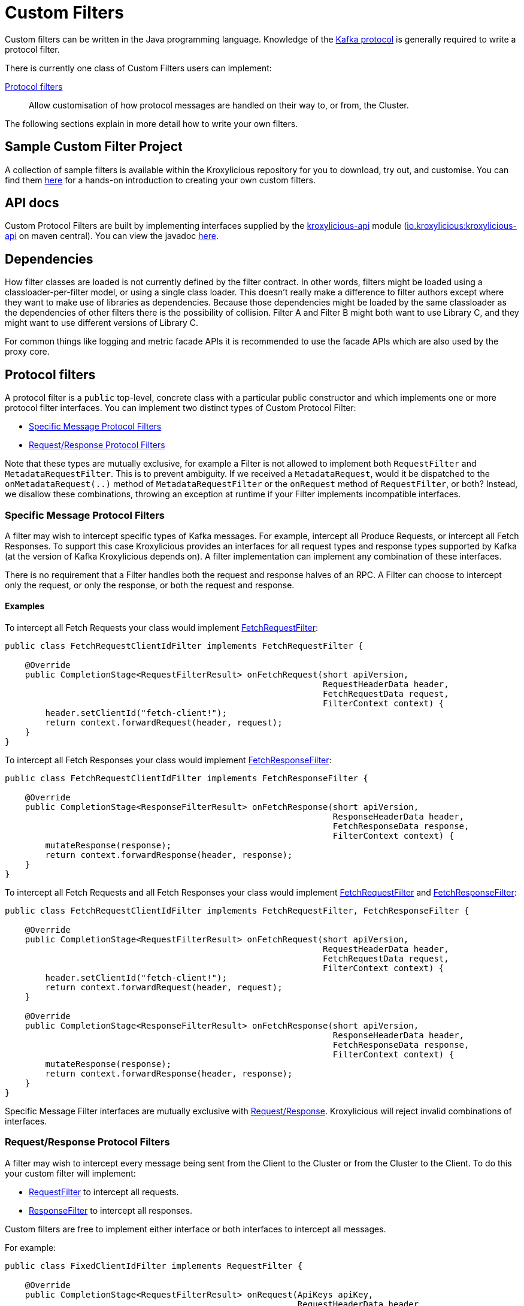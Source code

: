 :github: https://github.com/kroxylicious/kroxylicious
:api-javadoc: https://javadoc.io/doc/io.kroxylicious/kroxylicious-api/latest
:kafka-protocol: https://kafka.apache.org/protocol.html
:source-highlighter: pygments
:java-17-javadoc: https://docs.oracle.com/en/java/javase/17/docs/api

= Custom Filters

Custom filters can be written in the Java programming language.
Knowledge of the https://kafka.apache.org/protocol.html[Kafka protocol] is generally required to write a protocol filter.

There is currently one class of Custom Filters users can implement:

<<Protocol filters>>:: Allow customisation of how protocol messages are handled on their way to, or from, the Cluster.

The following sections explain in more detail how to write your own filters.

== Sample Custom Filter Project

A collection of sample filters is available within the Kroxylicious repository for you to download, try out, and customise.
You can find them {github}/tree/main/kroxylicious-sample[here] for a hands-on introduction to creating your own custom filters.

== API docs

Custom Protocol Filters are built by implementing interfaces supplied by the
{github}/tree/main/api/kroxylicious-api[kroxylicious-api] module
(https://mvnrepository.com/artifact/io.kroxylicious/kroxylicious-api[io.kroxylicious:kroxylicious-api] on
maven central). You can view the javadoc {api-javadoc}/io/kroxylicious/proxy/filter/package-summary.html[here].

== Dependencies

How filter classes are loaded is not currently defined by the filter contract.
In other words, filters might be loaded using a classloader-per-filter model,
or using a single class loader.
This doesn't really make a difference to filter authors except where they want to make use of libraries as dependencies.
Because those dependencies might be loaded by the same classloader as the dependencies of other filters there is the possibility of collision. Filter A and Filter B might both want to use Library C, and they might want to use different versions of Library C.

For common things like logging and metric facade APIs it is recommended to use the facade APIs which are also used by the proxy core.

// TODO Maven dependency
// TODO Gradle dependency

// TODO recommend BOM usage

== Protocol filters

A protocol filter is a `public` top-level, concrete class with a particular public constructor and which implements
one or more protocol filter interfaces. You can implement two distinct types of Custom Protocol Filter:

- <<Specific Message Protocol Filters>>
- <<Request/Response Protocol Filters>>

Note that these types are mutually exclusive, for example a Filter is not allowed to implement both `RequestFilter` and
`MetadataRequestFilter`. This is to prevent ambiguity. If we received a `MetadataRequest`, would it be dispatched to
the `onMetadataRequest(..)` method of `MetadataRequestFilter` or the `onRequest` method of `RequestFilter`, or both?
Instead, we disallow these combinations, throwing an exception at runtime if your Filter implements incompatible interfaces.

=== Specific Message Protocol Filters

A filter may wish to intercept specific types of Kafka messages. For example, intercept all Produce Requests, or
intercept all Fetch Responses. To support this case Kroxylicious provides an interfaces for all request types and
response types supported by Kafka (at the version of Kafka Kroxylicious depends on). A filter implementation can
implement any combination of these interfaces.

There is no requirement that a Filter handles both the request and response halves of an RPC. A Filter can choose to
intercept only the request, or only the response, or both the request and response.

==== Examples

To intercept all Fetch Requests your class would implement
{api-javadoc}/io/kroxylicious/proxy/filter/FetchRequestFilter.html[FetchRequestFilter]:

[source,java]
----
public class FetchRequestClientIdFilter implements FetchRequestFilter {

    @Override
    public CompletionStage<RequestFilterResult> onFetchRequest(short apiVersion,
                                                               RequestHeaderData header,
                                                               FetchRequestData request,
                                                               FilterContext context) {
        header.setClientId("fetch-client!");
        return context.forwardRequest(header, request);
    }
}
----

To intercept all Fetch Responses your class would implement
{api-javadoc}/io/kroxylicious/proxy/filter/FetchResponseFilter.html[FetchResponseFilter]:

[source,java]
----
public class FetchRequestClientIdFilter implements FetchResponseFilter {

    @Override
    public CompletionStage<ResponseFilterResult> onFetchResponse(short apiVersion,
                                                                 ResponseHeaderData header,
                                                                 FetchResponseData response,
                                                                 FilterContext context) {
        mutateResponse(response);
        return context.forwardResponse(header, response);
    }
}
----

To intercept all Fetch Requests and all Fetch Responses your class would implement
{api-javadoc}/io/kroxylicious/proxy/filter/FetchRequestFilter.html[FetchRequestFilter] and
{api-javadoc}/io/kroxylicious/proxy/filter/FetchResponseFilter.html[FetchResponseFilter]:

[source,java]
----
public class FetchRequestClientIdFilter implements FetchRequestFilter, FetchResponseFilter {

    @Override
    public CompletionStage<RequestFilterResult> onFetchRequest(short apiVersion,
                                                               RequestHeaderData header,
                                                               FetchRequestData request,
                                                               FilterContext context) {
        header.setClientId("fetch-client!");
        return context.forwardRequest(header, request);
    }

    @Override
    public CompletionStage<ResponseFilterResult> onFetchResponse(short apiVersion,
                                                                 ResponseHeaderData header,
                                                                 FetchResponseData response,
                                                                 FilterContext context) {
        mutateResponse(response);
        return context.forwardResponse(header, response);
    }
}
----
Specific Message Filter interfaces are mutually exclusive with <<Request/Response Protocol Filters, Request/Response>>.
Kroxylicious will reject invalid combinations of interfaces.

=== Request/Response Protocol Filters

A filter may wish to intercept every message being sent from the Client to the Cluster or from the Cluster
to the Client. To do this your custom filter will implement:

- {api-javadoc}/io/kroxylicious/proxy/filter/RequestFilter.html[RequestFilter]
to intercept all requests.
- {api-javadoc}/io/kroxylicious/proxy/filter/ResponseFilter.html[ResponseFilter]
to intercept all responses.

Custom filters are free to implement either interface or both interfaces to intercept all messages.

For example:

[source,java]
----
public class FixedClientIdFilter implements RequestFilter {

    @Override
    public CompletionStage<RequestFilterResult> onRequest(ApiKeys apiKey,
                                                          RequestHeaderData header,
                                                          ApiMessage body,
                                                          FilterContext filterContext) {
        header.setClientId("example!");
        return filterContext.forwardRequest(header, body);
    }

}
----

Request/Response Filter interfaces are mutually exclusive with <<Specific Message Protocol Filters, Specific Message>> interfaces.
Kroxylicious will reject invalid combinations of interfaces.

=== The Filter Result

As seen above, filter methods (`onXyz[Request|Response]`) must return a `CompletionStage<FilterResult>` object.
It is the job of `FilterResult` to convey what message is to forwarded to the next filter in the chain (or broker
/client if at the chain's beginning or end).  It is also used to carry instructions such as indicating that the
connection must be closed, or a message dropped.

If the filter returns a `CompletionStage` that is already completed normally, Kroxylicious will immediately perform
the action described by the `FilterResult`.

The filter may return a `CompletionStage` that is not yet completed. When this happens, Kroxylicious will pause
reading from the downstream (the Client writes will eventually block), and it begins to queue up in-flight
requests/responses arriving at the filter.  This is done so that message order is maintained.  Once the
`CompletionStage` completes, the action described  by the `FilterResult` is performed, reading from the downstream
resumes and any queued up requests/responses are processed.

IMPORTANT: The pausing of reads from the downstream is a relatively costly operation.  To maintain optimal performance
filter implementations should minimise the occasions on which an incomplete `CompletionStage` is returned.

If the `CompletionStage` completes exceptionally, the connection is closed.  This also applies if the
`CompletionStage` does not complete within a timeout (20000 milliseconds).

==== Creating a Filter Result
The `FilterContext` is the factory for the `FilterResult` objects.

There are two convenience methods{empty}footnote:[The `context.forward*()` methods behave exactly as the builder form
`.forward(header, message).complete()`] that simply allow a filter to forward a result to the next filter.
We've already seen  these in action above.

* `context.forwardRequest(header, request)` used by result filter to forward a request.
* `context.forwardResponse(header, response)` used by result filter to forward a request.

To access richer features, use the filter result builders `context.requestFilterResultBuilder()` and
`responseFilterResultBuilder()`.

Filter result builders allow you to:

1. forward a request/response: `.forward(header, request)`.
2. signal that a connection is to be closed: `.withCloseConnection()`.
3. signal that a message is to be dropped (i.e. not forwarded): `.drop()`.
4. for requests only, send a short-circuit response: `.shortCircuitResponse(header, response)`

The builder lets you combine legal behaviours together.  For instance, to close the connection after forwarding
a response to a client, a response filter could use:

[source,yaml]
----
return context.responseFilterResultBuilder()
        .forward(header, response)
        .withCloseConnection()
        .complete();
----

The builders yield either a completed `CompletionStage<FilterResult>` which can be returned directly from the
filter method, or bare `FilterResult`.  The latter exists to support asynchronous programming styles allowing you
to use your own Futures.

IMPORTANT: The `drop` behaviour can be legally used in very specific circumstances.  The Kafka Protocol is,
for the most part, strictly request/response with responses expected in the order the request were sent.  The client
will fail if the contract isn't upheld.  The exception is `Produce` where `acks=0`.  Filters may drop these requests without
introducing a protocol error.

=== The protocol filter lifecycle

Instances of the filter class are created on demand when a protocol message is first sent by a client.
Instances are specific to the channel between a single client and a single broker.

It exists while the client remains connected.

=== Handling state

The simplest way of managing per-client state is to use member fields.
The proxy guarantees that all methods of a given filter instance will always be invoked on the same thread (also true of
the CompletionStage completion in the case of <<Sending asynchronous requests to the Cluster>>).
Therefore, there is no need to use synchronization when accessing such fields.

See the {api-javadoc}/io/kroxylicious/proxy/filter/package-summary.html#implementing.threadSafety[`io.kroxylicious.proxy.filter`]
package javadoc for more information on thread-safety.

=== Filter Patterns

Kroxylicious Protocol Filters support several patterns:

1. <<Intercepting Requests and Responses>>
2. <<Sending Response messages from a Request Filter towards the Client (Short-circuit responses)>>
3. <<Sending asynchronous requests to the Cluster>>
4. <<Filtering specific API Versions>>

==== Intercepting Requests and Responses

This is a common pattern, we want to inspect or modify a message. For example:

[source,java]
----
public class SampleFetchResponseFilter implements FetchResponseFilter {
    @Override
    public CompletionStage<ResponseFilterResult> onFetchResponse(short apiVersion,
                                                                 ResponseHeaderData header,
                                                                 FetchResponseData response,
                                                                 FilterContext context) {
        mutateResponse(response, context); //<1>
        return context.forwardResponse(header, response); //<2>
    }
}
----
<1> We mutate the response object. For example, you could alter the records that have been fetched.
<2> We forward the response, sending it towards the client, invoking Filters downstream of this one.

NOTE: We can only forward the response and header objects passed into the `onFetchResponse`. New instances are not
supported.

==== Sending Response messages from a Request Filter towards the Client (Short-circuit responses)

In some cases we may wish to not forward a request from the client to the Cluster. Instead, we want to intercept that
request and generate a response message in a Kroxylicious Protocol Filter and send it towards the client.  This is called
a short-circuit response.

.Illustration of responding without proxying
[a2s, format="svg"]
....
.----------------------------------------------------------------------------------------------------------------------.
|                                                                                                                      |
|                       '---------------------------------------------------------------'                              |
|                       |[Kroxylicious]                                                 |                              |
|                       |                                                               |                              |
|                       |   '----------------------------------------------------'      |      '--------------------'  |
|                       |   |[Virtual Cluster]                                   |      |      |[Cluster]           |  |
|  '-------------'      |   |   '----------'     '----------'     '----------'   |      |      |    '------------'  |  |
|  |[Client]     |      |   |   |[Filter1] |     |[Filter2] |     |[Filter3] |   |      |      |    |[Broker]    |  |  |
|  |             |======|===|==>|          |====>|          |     |          |   |      |      |    |            |  |  |
|  |             |  A   |   |   | F(A)-->B |  B  | F(B)-->C |     |          |   |      |      |    |            |  |  |
|  |             |      |   |   |          |     |        : |     |          |   |      |      |    |            |  |  |
|  |             |<=====|===|===|          |<====|        : |     |          |   |      |      |    |            |  |  |
|  |             |  W   |   |   | f(C)-->W |  C  | <======+ |     |          |   |      |      |    |            |  |  |
|  '-------------'      |   |   '----------'     '----------'     '----------'   |      |      |    '------------'  |  |
|                       |   |                                                    |      |      '--------------------'  |
|                       |   '----------------------------------------------------'      |                              |
|                       |                                                               |                              |
|                       '---------------------------------------------------------------'                              |
|                                                                                                                      |
.----------------------------------------------------------------------------------------------------------------------.
[0,0]: {"fill":"#99d","a2s:delref":1}
....

For example:

[source,java]
----
public class CreateTopicRejectFilter implements CreateTopicsRequestFilter {

    public CompletionStage<RequestFilterResult> onCreateTopicsRequest(short apiVersion, RequestHeaderData header, CreateTopicsRequestData request,
                                                                      FilterContext context) {
        CreateTopicsResponseData response = new CreateTopicsResponseData();
        CreateTopicsResponseData.CreatableTopicResultCollection topics = new CreateTopicsResponseData.CreatableTopicResultCollection(); // <1>
        request.topics().forEach(creatableTopic -> {
            CreateTopicsResponseData.CreatableTopicResult result = new CreateTopicsResponseData.CreatableTopicResult();
            result.setErrorCode(Errors.INVALID_TOPIC_EXCEPTION.code()).setErrorMessage(ERROR_MESSAGE);
            result.setName(creatableTopic.name());
            topics.add(result);
        });
        response.setTopics(topics);
        return context.requestFilterResultBuilder().shortCircuitResponse(response).completed(); // <2>
    }
}
----
<1> Create a new instance of the corresponding response data and populate it. Note you may need to use the `apiVersion`
to check which fields can be set at this request's API version.
<2> We generate a short-circuit response that will send it towards the client, invoking Filters downstream of this one.

This will respond to all Create Topic requests with an error response without forwarding any of those requests to the Cluster.

===== Closing the connections

There is a useful variation on the pattern above, where the filter needs, in addition to sending an error
response, also to cause the connection to close.  This is useful in use-cases where the filter wishes to disallow
certain client behaviours.

[source,java]
----
public class DisallowAlterConfigs implements AlterConfigsRequestFilter {

    @Override
    public CompletionStage<RequestFilterResult> onAlterConfigsRequest(short apiVersion, RequestHeaderData header, AlterConfigsRequestData request,
                                                                      FilterContext context) {
        var response = new AlterConfigsResponseData();
        response.setResponses(request.resources().stream()
                .map(a -> new AlterConfigsResourceResponse()
                        .setErrorCode(Errors.INVALID_CONFIG.code())
                        .setErrorMessage("This service does not allow this operation - closing connection"))
                .toList());
        return context.requestFilterResultBuilder()
                         .shortCircuitResponse(response)
                         .withCloseConnection() // <1>
                         .completed();
    }
}
----
<1> We enable the close connection option on the builder.  This will cause Kroxylicious to close the connection
after the response is sent to the client.

==== Sending asynchronous requests to the Cluster

Filters can make additional asynchronous requests to the Cluster.  This is useful if the Filter needs additional
information from the Cluster in order to know how to mutate the filtered request/response.

The Filter can make use of {java-17-javadoc}/java.base/java/util/concurrent/CompletionStage.html[CompletionStage]
chaining features ([`#thenApply()` etc.) to organise for actions to be done once the asynchronous request completes.
For example, it could chain an action that mutates the filtered request/response using the asynchronous response, and
finally, chain an action to forward the request/response to the next filter.

The asynchronous request/response will be intercepted by Filters upstream of this Filter.  Filters downstream of this
Filter (and the Client) do not see the asynchronous response.

Let's take a look at an example. We'll send an asynchronous request towards the Cluster for topic metadata while
handling a FetchRequest and use the response to mutate the FetchRequest before passing it to the next filter in the chain.

[source,java]
----
public class FetchFilter implements FetchRequestFilter {
    public static final short METADATA_VERSION_SUPPORTING_TOPIC_IDS = (short) 12;

    @Override
    public CompletionStage<RequestFilterResult> onFetchRequest(ApiKeys apiKey,
                                                               RequestHeaderData header,
                                                               FetchRequestData request,
                                                               FilterContext context) {
        var metadataRequestHeader = new RequestHeaderData().setRequestApiVersion(METADATA_VERSION_SUPPORTING_TOPIC_IDS); // <1>
        var metadataRequest = new MetadataRequestData(); // <2>
        var topic = new MetadataRequestData.MetadataRequestTopic();
        topic.setTopicId(Uuid.randomUuid());
        metadataRequest.topics().add(topic);
        var stage = context.sendRequest(metadataRequestHeader, metadataRequest); // <3>
        return stage.thenApply(metadataResponse -> mutateFetchRequest(metadataResponse, request)) // <4>
                    .thenCompose(mutatedFetchRequest -> context.forwardRequest(header, mutatedFetchRequest)); // <5>
    }
}
----
<1> We construct a header object for the asynchronous request.  It is important to specify the API version of the request
that is to be used.  The version chosen must be a version known to the Kafka Client used by Kroxylicious
and must be an API version supported by the Target Cluster.
<2> We construct a new request object. When constructing the request object, care needs to be taken to ensure the request is populated with the structure which matches the API version you have chosen.  Refer to the {kafka-protocol}[Kafka Protocol Guide] for more details.
<3> We asynchronously send the request towards the Cluster and obtain a CompletionStage which will contain the response.
<4> We use a computation stage to mutate the filtered fetch request using the response from the request sent at <3>.
<5> We use another computation stage to forward the mutated request.

As you have read above, we need to know the API version we want our request to be encoded at. Your filter can discover
what versions of an API the Kafka Cluster supports.  To do this use the
{api-javadoc}/io/kroxylicious/proxy/ApiVersionsService.html[ApiVersionsService] available from the `FilterContext`
to determine programmatically what versions of an API are support and then write code to make a suitable `request`
object.

NOTE: Kroxylicious provides the guarantee that computation stages chained using the _default execution methods_ are
executed on the same thread as the rest of the Filter work, so we can safely mutate Filter members without synchronising.
See the {api-javadoc}/io/kroxylicious/proxy/filter/package-summary.html#implementing.threadSafety[`io.kroxylicious.proxy.filter`]
package javadoc for more information on thread-safety.

==== Filtering specific API Versions

> Kafka has a "bidirectional" client compatibility policy. In other words, new clients can talk to old servers, and old clients can talk to new servers. This allows users to upgrade either clients or servers without experiencing any downtime.
>
> Since the Kafka protocol has changed over time, clients and servers need to agree on the schema of the message that they are sending over the wire. This is done through API versioning.
>
> Before each request is sent, the client sends the API key and the API version. These two 16-bit numbers, when taken together, uniquely identify the schema of the message to follow.
> -- https://kafka.apache.org/protocol.html#protocol_compatibility

You may wish to restrict your Filter to only apply to specific versions of an API. For example, "intercept all FetchRequest
messages greater than api version 7". To do this you can override a method named `shouldHandleXyz[Request|Response]` on your filter like:

[source,java]
----
public class FetchFilter implements FetchRequestFilter {

    @Override
    public boolean shouldHandleFetchRequest(short apiVersion) {
        return apiVersion > 7;
    }

    @Override
    @Override
    public CompletionStage<RequestFilterResult> onRequest(ApiKeys apiKey,
                                                          RequestHeaderData header,
                                                          ApiMessage body,
                                                          FilterContext filterContext) {
        return context.forwardRequest(header, request);
    }
}
----

=== Filter Construction and Configuration
For Kroxylicious to instantiate and configure your custom filter we use Java's {java-17-javadoc}/java.base/java/util/ServiceLoader.html[ServiceLoader] API.
Each Custom Filter should provide a corresponding {api-javadoc}/io/kroxylicious/proxy/filter/FilterFactory.html[FilterFactory]
implementation that can create an instance of your custom Filter. The factory can optionally declare a configuration class that Kroxylicious will
populate (using Jackson) when loading your custom Filter. The module must package a `META-INF/services/io.kroxylicious.proxy.filter.FilterFactory`
file containing the classnames of each filter factory implementation into the JAR file.

For example in the kroxylicious-samples we have the {github}/blob/main/kroxylicious-sample/src/main/java/io/kroxylicious/sample/config/SampleFilterConfig.java[SampleFilterConfig] class.
This is used in the {github}/blob/main/kroxylicious-sample/src/main/java/io/kroxylicious/sample/SampleFetchResponseFilter.java[SampleFetchResponseFilter]). The configuration is routed to the Filter instance via the 
{github}/blob/main/kroxylicious-sample/src/main/java/io/kroxylicious/sample/SampleFetchResponseFilterFactory.java[SampleFetchResponseFilterFactory].

Then, when we configure a filter in Kroxylicious configuration like:

[source,yaml]
----
filters:
- type: SampleFetchResponseFilterFactory
  config:
    findValue: a
    replacementValue: b
----
Kroxylicious will deserialize the `config` object into a `SampleFilterConfig` and use it to construct a
`SampleFetchResponseFilter` passing the `SampleFilterConfig` instance as a constructor argument.

== Packaging filters

Filters are packaged as standard `.jar` files. A typical Custom Filter jar contains:

1. Filter implementation classes
2. A FilterFactory implementation per Filter and service metadata (see <<Filter Construction and Configuration>>)